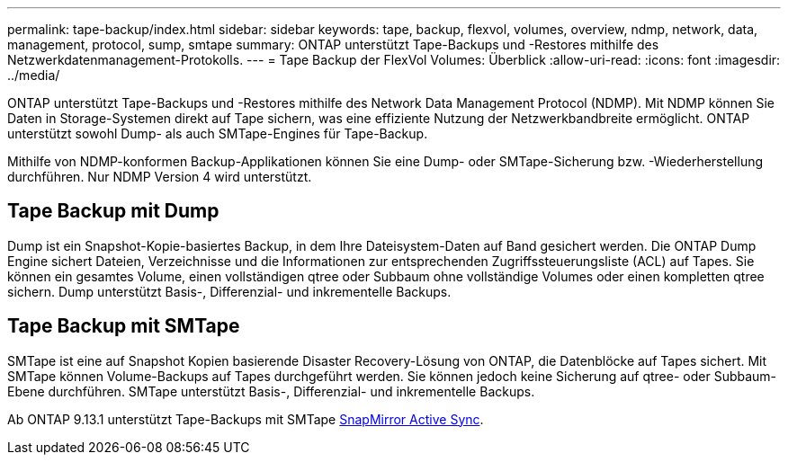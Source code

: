 ---
permalink: tape-backup/index.html 
sidebar: sidebar 
keywords: tape, backup, flexvol, volumes, overview, ndmp, network, data, management, protocol, sump, smtape 
summary: ONTAP unterstützt Tape-Backups und -Restores mithilfe des Netzwerkdatenmanagement-Protokolls. 
---
= Tape Backup der FlexVol Volumes: Überblick
:allow-uri-read: 
:icons: font
:imagesdir: ../media/


[role="lead"]
ONTAP unterstützt Tape-Backups und -Restores mithilfe des Network Data Management Protocol (NDMP). Mit NDMP können Sie Daten in Storage-Systemen direkt auf Tape sichern, was eine effiziente Nutzung der Netzwerkbandbreite ermöglicht. ONTAP unterstützt sowohl Dump- als auch SMTape-Engines für Tape-Backup.

Mithilfe von NDMP-konformen Backup-Applikationen können Sie eine Dump- oder SMTape-Sicherung bzw. -Wiederherstellung durchführen. Nur NDMP Version 4 wird unterstützt.



== Tape Backup mit Dump

Dump ist ein Snapshot-Kopie-basiertes Backup, in dem Ihre Dateisystem-Daten auf Band gesichert werden. Die ONTAP Dump Engine sichert Dateien, Verzeichnisse und die Informationen zur entsprechenden Zugriffssteuerungsliste (ACL) auf Tapes. Sie können ein gesamtes Volume, einen vollständigen qtree oder Subbaum ohne vollständige Volumes oder einen kompletten qtree sichern. Dump unterstützt Basis-, Differenzial- und inkrementelle Backups.



== Tape Backup mit SMTape

SMTape ist eine auf Snapshot Kopien basierende Disaster Recovery-Lösung von ONTAP, die Datenblöcke auf Tapes sichert. Mit SMTape können Volume-Backups auf Tapes durchgeführt werden. Sie können jedoch keine Sicherung auf qtree- oder Subbaum-Ebene durchführen. SMTape unterstützt Basis-, Differenzial- und inkrementelle Backups.

Ab ONTAP 9.13.1 unterstützt Tape-Backups mit SMTape xref:../snapmirror-active-sync/interoperability-reference.html[SnapMirror Active Sync].
